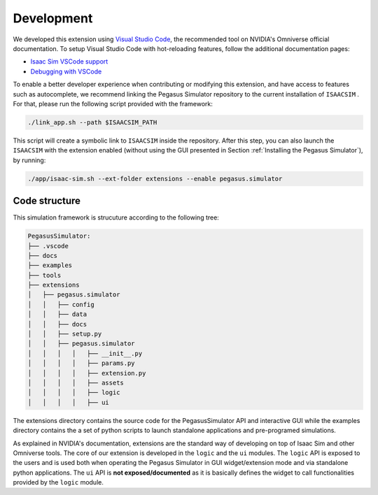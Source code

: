 Development
===========

We developed this extension using `Visual Studio Code <https://code.visualstudio.com/>`__, the 
recommended tool on NVIDIA's Omniverse official documentation. To setup Visual Studio Code with hot-reloading features, follow
the additional documentation pages:

* `Isaac Sim VSCode support <https://docs.omniverse.nvidia.com/app_isaacsim/app_isaacsim/manual_standalone_python.html#isaac-sim-python-vscode>`__
* `Debugging with VSCode <https://docs.omniverse.nvidia.com/app_isaacsim/app_isaacsim/tutorial_advanced_python_debugging.html>`__

To enable a better developer experience when contributing or modifying this extension, and have access to features such as
autocomplete, we recommend linking the Pegasus Simulator repository to the current installation of ``ISAACSIM`` . For that, please
run the following script provided with the framework:

.. code:: bash

    ./link_app.sh --path $ISAACSIM_PATH

This script will create a symbolic link to ``ISAACSIM`` inside the repository. After this step, you can also launch the 
``ISAACSIM`` with the extension enabled (without using the GUI presented in Section :ref:`Installing the Pegasus Simulator`), by running:

.. code:: bash

    ./app/isaac-sim.sh --ext-folder extensions --enable pegasus.simulator

Code structure
--------------

This simulation framework is strucuture according to the following tree:

.. code:: bash

    PegasusSimulator:
    ├── .vscode
    ├── docs
    ├── examples
    ├── tools
    ├── extensions
    │   ├── pegasus.simulator
    │   │   ├── config
    │   │   ├── data
    │   │   ├── docs
    │   │   ├── setup.py
    │   │   ├── pegasus.simulator
    │   │   │   │   ├── __init__.py
    │   │   │   │   ├── params.py
    │   │   │   │   ├── extension.py
    │   │   │   │   ├── assets
    │   │   │   │   ├── logic
    │   │   │   │   ├── ui

The extensions directory contains the source code for the PegasusSimulator API and interactive GUI while the 
examples directory contains the a set of python scripts to launch standalone applications and pre-programed simulations.

As explained in NVIDIA's documentation, extensions are the standard way of developing on top of Isaac Sim and other Omniverse
tools. The core of our extension is developed in the ``logic`` and the ``ui`` modules. The ``logic`` API is exposed to the users
and is used both when operating the Pegasus Simulator in GUI widget/extension mode and via standalone python applications.
The ``ui`` API is **not exposed/documented** as it is basically defines the widget to call functionalities provided by 
the ``logic`` module.
